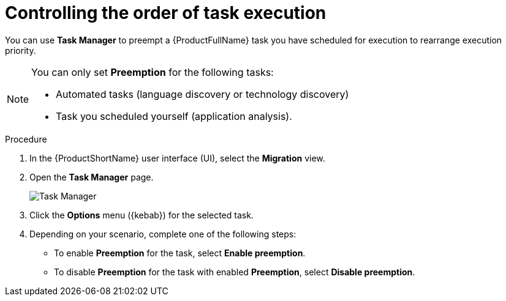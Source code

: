 :_newdoc-version: 2.18.3
:_template-generated: 2024-08-07
:_mod-docs-content-type: PROCEDURE

[id="mta-web-controlling-task-order-with-task-manager_{context}"]
= Controlling the order of task execution

You can use *Task Manager* to preempt a {ProductFullName} task you have scheduled for execution to rearrange execution priority. 

[NOTE]
====
You can only set *Preemption* for the following tasks:

* Automated tasks (language discovery or technology discovery)
* Task you scheduled yourself (application analysis).
====

.Procedure

. In the {ProductShortName} user interface (UI), select the *Migration* view. 
. Open the *Task Manager* page.
+
image::task-manager-page.png[Task Manager]

. Click the *Options* menu ({kebab}) for the selected task.
. Depending on your scenario, complete one of the following steps:

** To enable *Preemption* for the task, select *Enable preemption*. 
** To disable *Preemption* for the task with enabled *Preemption*, select *Disable preemption*.
